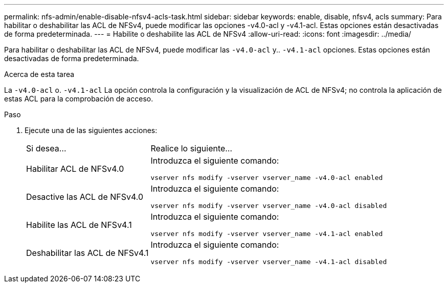 ---
permalink: nfs-admin/enable-disable-nfsv4-acls-task.html 
sidebar: sidebar 
keywords: enable, disable, nfsv4, acls 
summary: Para habilitar o deshabilitar las ACL de NFSv4, puede modificar las opciones -v4.0-acl y -v4.1-acl. Estas opciones están desactivadas de forma predeterminada. 
---
= Habilite o deshabilite las ACL de NFSv4
:allow-uri-read: 
:icons: font
:imagesdir: ../media/


[role="lead"]
Para habilitar o deshabilitar las ACL de NFSv4, puede modificar las `-v4.0-acl` y.. `-v4.1-acl` opciones. Estas opciones están desactivadas de forma predeterminada.

.Acerca de esta tarea
La `-v4.0-acl` o. `-v4.1-acl` La opción controla la configuración y la visualización de ACL de NFSv4; no controla la aplicación de estas ACL para la comprobación de acceso.

.Paso
. Ejecute una de las siguientes acciones:
+
[cols="30,70"]
|===


| Si desea... | Realice lo siguiente... 


 a| 
Habilitar ACL de NFSv4.0
 a| 
Introduzca el siguiente comando:

`vserver nfs modify -vserver vserver_name -v4.0-acl enabled`



 a| 
Desactive las ACL de NFSv4.0
 a| 
Introduzca el siguiente comando:

`vserver nfs modify -vserver vserver_name -v4.0-acl disabled`



 a| 
Habilite las ACL de NFSv4.1
 a| 
Introduzca el siguiente comando:

`vserver nfs modify -vserver vserver_name -v4.1-acl enabled`



 a| 
Deshabilitar las ACL de NFSv4.1
 a| 
Introduzca el siguiente comando:

`vserver nfs modify -vserver vserver_name -v4.1-acl disabled`

|===

